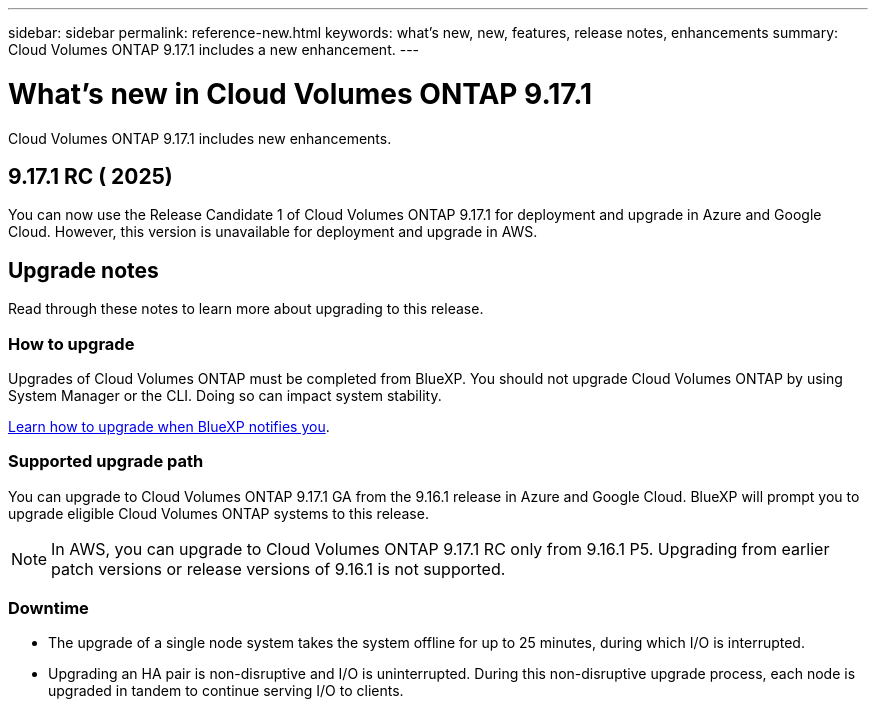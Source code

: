 ---
sidebar: sidebar
permalink: reference-new.html
keywords: what's new, new, features, release notes, enhancements
summary: Cloud Volumes ONTAP 9.17.1 includes a new enhancement.
---

= What's new in Cloud Volumes ONTAP 9.17.1
:hardbreaks:
:nofooter:
:icons: font
:linkattrs:
:imagesdir: ./media/

[.lead]
Cloud Volumes ONTAP 9.17.1 includes new enhancements.

== 9.17.1 RC ( 2025)
You can now use the Release Candidate 1 of Cloud Volumes ONTAP 9.17.1 for deployment and upgrade in Azure and Google Cloud. However, this version is unavailable for deployment and upgrade in AWS.


//Update this section for every major release and every patch. This section can have a patch version as the first major release available for deployment and upgrade. Other patches might top this one. When 9.x.1 version of a 9.x.0 version is available, the patch rls for 9.x.0 stops: MM


== Upgrade notes

Read through these notes to learn more about upgrading to this release.

=== How to upgrade

Upgrades of Cloud Volumes ONTAP must be completed from BlueXP. You should not upgrade Cloud Volumes ONTAP by using System Manager or the CLI. Doing so can impact system stability.

link:http://docs.netapp.com/us-en/bluexp-cloud-volumes-ontap/task-updating-ontap-cloud.html[Learn how to upgrade when BlueXP notifies you^].

=== Supported upgrade path
You can upgrade to Cloud Volumes ONTAP 9.17.1 GA from the 9.16.1 release in Azure and Google Cloud. BlueXP will prompt you to upgrade eligible Cloud Volumes ONTAP systems to this release.

[NOTE]
In AWS, you can upgrade to Cloud Volumes ONTAP 9.17.1 RC only from 9.16.1 P5. Upgrading from earlier patch versions or release versions of 9.16.1 is not supported.


//Update this version for every major release. 9.x.0 v is can be usually upgraded from only the prev 9.x.1 version. But if the 9.x.0 version for a release has not gone, the n-2 for 9.x.1 will not be continued, and in that case only the previous 9.x.1 will be the upgrade path. Connector version removed as per code separation verification from engg: MM

=== Downtime

* The upgrade of a single node system takes the system offline for up to 25 minutes, during which I/O is interrupted.

* Upgrading an HA pair is non-disruptive and I/O is uninterrupted. During this non-disruptive upgrade process, each node is upgraded in tandem to continue serving I/O to clients.

